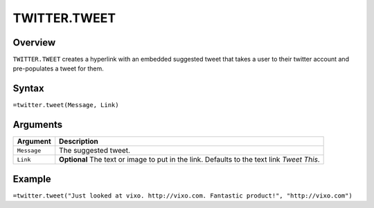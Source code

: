 =============
TWITTER.TWEET
=============

Overview
--------

``TWITTER.TWEET`` creates a hyperlink with an embedded suggested tweet that takes a user to their twitter account and pre-populates a tweet for them.

Syntax
------

``=twitter.tweet(Message, Link)``

Arguments
---------

.. tabularcolumns:: |l|L|

================= =============================================================
Argument          Description
================= =============================================================
``Message``       The suggested tweet.

``Link``          **Optional** The text or image to put in the link. Defaults
                  to the text link *Tweet This*.
================= =============================================================

Example
-------

``=twitter.tweet("Just looked at vixo. http://vixo.com. Fantastic product!", "http://vixo.com")``
